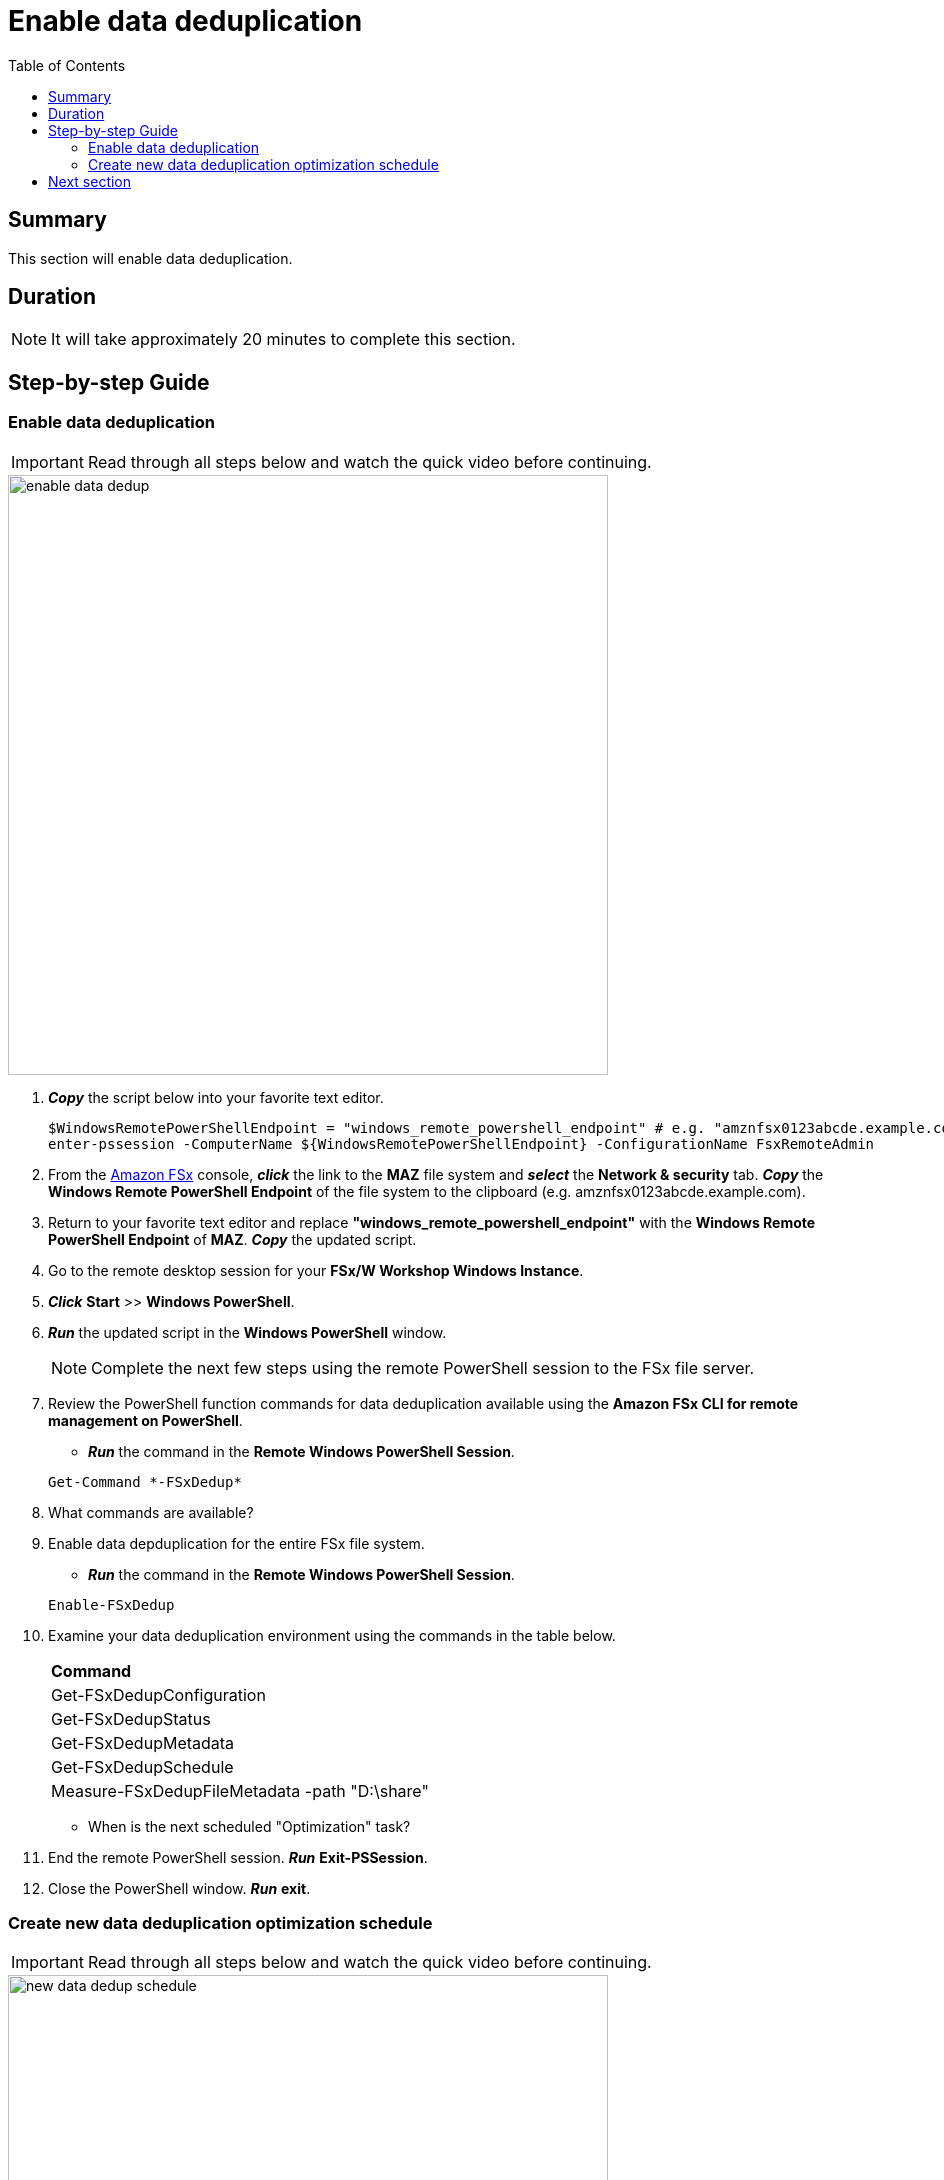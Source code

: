 = Enable data deduplication
:toc:
:icons:
:linkattrs:
:imagesdir: ../resources/images


== Summary

This section will enable data deduplication.


== Duration

NOTE: It will take approximately 20 minutes to complete this section.


== Step-by-step Guide

=== Enable data deduplication

IMPORTANT: Read through all steps below and watch the quick video before continuing.

image::enable-data-dedup.gif[align="left", width=600]


. *_Copy_* the script below into your favorite text editor.
+
[source,bash]
----
$WindowsRemotePowerShellEndpoint = "windows_remote_powershell_endpoint" # e.g. "amznfsx0123abcde.example.com"
enter-pssession -ComputerName ${WindowsRemotePowerShellEndpoint} -ConfigurationName FsxRemoteAdmin

----
+

. From the link:https://console.aws.amazon.com/fsx/[Amazon FSx] console, *_click_* the link to the *MAZ* file system and *_select_* the *Network & security* tab. *_Copy_* the *Windows Remote PowerShell Endpoint* of the file system to the clipboard (e.g. amznfsx0123abcde.example.com).

. Return to your favorite text editor and replace *"windows_remote_powershell_endpoint"* with the *Windows Remote PowerShell Endpoint* of *MAZ*. *_Copy_* the updated script.

. Go to the remote desktop session for your *FSx/W Workshop Windows Instance*.

. *_Click_* *Start* >> *Windows PowerShell*.

. *_Run_* the updated script in the *Windows PowerShell* window.

+
NOTE: Complete the next few steps using the remote PowerShell session to the FSx file server.
+

. Review the PowerShell function commands for data deduplication available using the *Amazon FSx CLI for remote management on PowerShell*.
* *_Run_* the command in the *Remote Windows PowerShell Session*.

+
[source,bash]
----
Get-Command *-FSxDedup*
----
+

. What commands are available?

. Enable data depduplication for the entire FSx file system.
* *_Run_* the command in the *Remote Windows PowerShell Session*.

+
[source,bash]
----
Enable-FSxDedup
----
+

. Examine your data deduplication environment using the commands in the table below.

+
|===
| *Command*
| Get-FSxDedupConfiguration

| Get-FSxDedupStatus

| Get-FSxDedupMetadata

| Get-FSxDedupSchedule

| Measure-FSxDedupFileMetadata -path "D:\share"

|===
+

* When is the next scheduled "Optimization" task?

. End the remote PowerShell session. *_Run_* *Exit-PSSession*.

. Close the PowerShell window. *_Run_* *exit*.


=== Create new data deduplication optimization schedule

IMPORTANT: Read through all steps below and watch the quick video before continuing.

image::new-data-dedup-schedule.gif[align="left", width=600]


. *_Copy_* the script below into your favorite text editor.
+
[source,bash]
----
$WindowsRemotePowerShellEndpoint = "windows_remote_powershell_endpoint" # e.g. "amznfsx0123abcde.example.com"
enter-pssession -ComputerName ${WindowsRemotePowerShellEndpoint} -ConfigurationName FsxRemoteAdmin

----
+

. From the link:https://console.aws.amazon.com/fsx/[Amazon FSx] console, *_click_* the link to the *MAZ* file system and *_select_* the *Network & security* tab. *_Copy_* the *Windows Remote PowerShell Endpoint* of the file system to the clipboard (e.g. amznfsx0123abcde.example.com).

. Return to your favorite text editor and replace *"windows_remote_powershell_endpoint"* with the *Windows Remote PowerShell Endpoint* of *MAZ*. *_Copy_* the updated script.

. Go to the remote desktop session for your *FSx/W Workshop Windows Instance*.

. *_Click_* *Start* >> *Windows PowerShell*.

. *_Run_* the updated script in the *Windows PowerShell* window.
+
IMPORTANT: Complete the next few steps using the remote PowerShell session to the FSx file server.
+
. Create a new data deduplication optimization schedule.

* *_Run_* the command in the *Remote Windows PowerShell Session*.

+
[source,bash]
----
New-FSxDedupSchedule
----
+

* Use the table values when prompted.

+
|===
| *Prompt* | *Value*
| Name
| DailyOptimization

| Type
| Optimization

|===
+

. What time will the optimization start?

. Examine the different options available to data deduplication jobs.
* *_Run_* the command in the *Remote Windows PowerShell Session*.

+
[source,bash]
----
Set-FSxDedupSchedule -?
----
+

. *_Copy_* the command below into your favorite text editor and update the *start_time* parameter with the current time plus 2 minutes. Look at the clock in bottom right corner of the remote desktop window. Add 2 minutes to this time and replace the *start_time* parameter with this value. (i.e. 5:32pm). This time is in UTC.

+
[source,bash]
----
Set-FSxDedupSchedule -Name DailyOptimization -Start start_time
----
+

* Run the updated command in the *Windows PowerShell* window.

* Wait for the time of the DailyOptimization scheduled job to pass (i.e. 1 minute after the start_time you entered above) and run the command below to check the status.

* *_Run_* the command in the *Remote Windows PowerShell Session* a new times over the next 5 minutes.
* Are some of the FSxDedupStatus values changing?

+
[source,bash]
----
Get-FSxDedupStatus
----
+

. How many files were optimized and how much space is saved?

* Find the corresponding Get-FSxDedupStatus output for the command attributes in the table below

+
|===
| *Attribute*
| LastOptimizationResult

| OptimizedFilesCount

| OptimizedFilesSavingsRate

| OptimizedFilesSize

| SavedSpace
|===

== Next section

Click the button below to go to the next section.

image::enable-shadow-copies.png[link=../11-enable-shadow-copies/, align="left",width=420]




